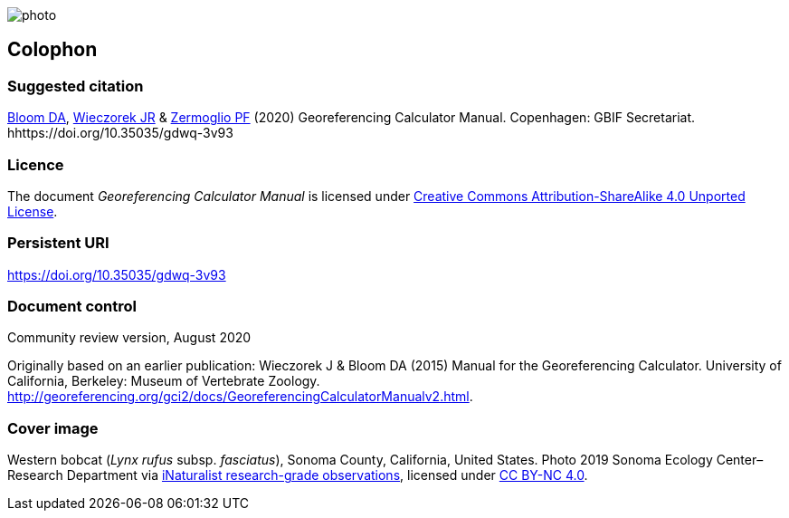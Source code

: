 // add cover image to img directory and update filename below
ifdef::backend-html5[]
image::img/web/photo.jpg[]
endif::backend-html5[]

== Colophon

[#citation]
=== Suggested citation

https://orcid.org/0000-0003-1273-1807[Bloom DA], https://orcid.org/0000-0003-1144-0290[Wieczorek JR] & https://orcid.org/0000-0002-6056-5084[Zermoglio PF] (2020) Georeferencing Calculator Manual. Copenhagen: GBIF Secretariat. hhttps://doi.org/10.35035/gdwq-3v93

=== Licence
The document _Georeferencing Calculator Manual_ is licensed under https://creativecommons.org/licenses/by-sa/4.0[Creative Commons Attribution-ShareAlike 4.0 Unported License].

=== Persistent URI

https://doi.org/10.35035/gdwq-3v93

=== Document control

Community review version, August 2020

// include reference to provenance if possible/relevant

Originally based on an earlier publication: Wieczorek J & Bloom DA (2015) Manual for the Georeferencing Calculator. University of California, Berkeley: Museum of Vertebrate Zoology. http://georeferencing.org/gci2/docs/GeoreferencingCalculatorManualv2.html.

=== Cover image

Western bobcat (_Lynx rufus_ subsp. _fasciatus_), Sonoma County, California, United States. Photo 2019 Sonoma Ecology Center–Research Department via https://www.gbif.org/occurrence/2597893778[iNaturalist research-grade observations], licensed under http://creativecommons.org/licenses/by-nc/4.0/[CC BY-NC 4.0].
